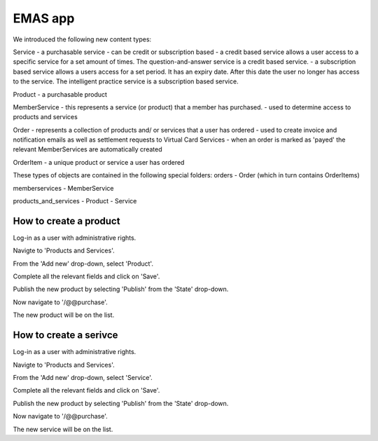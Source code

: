EMAS app
========

We introduced the following new content types:

Service
- a purchasable service
- can be credit or subscription based
- a credit based service allows a user access to a specific service for a set amount of times. The question-and-answer service is a credit based service.
- a subscription based service allows a users access for a set period. It has an expiry date. After this date the user no longer has access to the service. The intelligent practice service is a subscription based service.

Product
- a purchasable product

MemberService
- this represents a service (or product) that a member has purchased.
- used to determine access to products and services

Order
- represents a collection of products and/ or services that a user has ordered
- used to create invoice and notification emails as well as settlement requests to Virtual Card Services
- when an order is marked as 'payed' the relevant MemberServices are automatically created

OrderItem
- a unique product or service a user has ordered

These types of objects are contained in the following special folders:
orders
- Order (which in turn contains OrderItems)

memberservices
- MemberService

products_and_services
- Product
- Service

How to create a product
~~~~~~~~~~~~~~~~~~~~~~~

Log-in as a user with administrative rights.

Navigte to 'Products and Services'.

From the 'Add new' drop-down, select 'Product'.

Complete all the relevant fields and click on 'Save'.

Publish the new product by selecting 'Publish' from the 'State' drop-down.

Now navigate to '/@@purchase'.

The new product will be on the list.

How to create a serivce
~~~~~~~~~~~~~~~~~~~~~~~

Log-in as a user with administrative rights.

Navigte to 'Products and Services'.

From the 'Add new' drop-down, select 'Service'.

Complete all the relevant fields and click on 'Save'.

Publish the new product by selecting 'Publish' from the 'State' drop-down.

Now navigate to '/@@purchase'.

The new service will be on the list.


